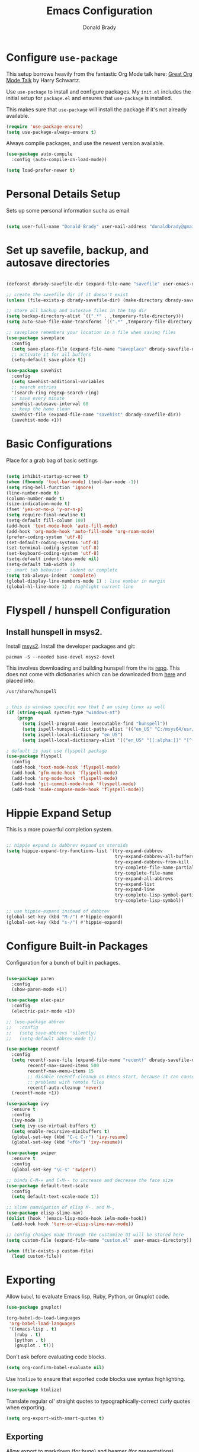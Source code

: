 #+TITLE: Emacs Configuration
#+AUTHOR: Donald Brady
#+EMAIL: donald.brady@gmail.com
#+OPTIONS: toc:nil num:nil

* Configure =use-package=

This setup borrows heavily from the fantastic Org Mode talk here: [[https://www.youtube.com/watch?v=SzA2YODtgK4][Great Org Mode Talk]]
by Harry Schwartz.

Use =use-package= to install and configure packages. My =init.el= includes
the initial setup for =package.el= and ensures that =use-package= is installed.

This makes sure that =use-package= will install the package if it's not already
available. 

#+begin_src emacs-lisp
  (require 'use-package-ensure)
  (setq use-package-always-ensure t)
#+end_src

Always compile packages, and use the newest version available.

#+begin_src emacs-lisp
  (use-package auto-compile
    :config (auto-compile-on-load-mode))

  (setq load-prefer-newer t)
#+end_src

* Personal Details Setup

Sets up some personal information sucha as email

#+begin_src emacs-lisp

  (setq user-full-name "Donald Brady" user-mail-address "donaldbrady@gmail.com")

#+end_src

* Set up savefile, backup, and autosave directories

#+begin_src emacs-lisp

  (defconst dbrady-savefile-dir (expand-file-name "savefile" user-emacs-directory))

  ;; create the savefile dir if it doesn't exist
  (unless (file-exists-p dbrady-savefile-dir) (make-directory dbrady-savefile-dir))

  ;; store all backup and autosave files in the tmp dir
  (setq backup-directory-alist `((".*" . ,temporary-file-directory)))
  (setq auto-save-file-name-transforms `((".*" ,temporary-file-directory t)))

  ;; saveplace remembers your location in a file when saving files
  (use-package saveplace
    :config
    (setq save-place-file (expand-file-name "saveplace" dbrady-savefile-dir))
    ;; activate it for all buffers
    (setq-default save-place t))

  (use-package savehist
    :config
    (setq savehist-additional-variables
    ;; search entries
    '(search-ring regexp-search-ring)
    ;; save every minute
    savehist-autosave-interval 60
    ;; keep the home clean
    savehist-file (expand-file-name "savehist" dbrady-savefile-dir))
    (savehist-mode +1))

#+end_src

* Basic Configurations

Place for a grab bag of basic settings

#+begin_src emacs-lisp

  (setq inhibit-startup-screen t)
  (when (fboundp 'tool-bar-mode) (tool-bar-mode -1))
  (setq ring-bell-function 'ignore)
  (line-number-mode t)
  (column-number-mode t)
  (size-indication-mode t)
  (fset 'yes-or-no-p 'y-or-n-p)
  (setq require-final-newline t)
  (setq-default fill-column 100)
  (add-hook 'text-mode-hook 'auto-fill-mode)
  (add-hook 'org-mode-hook 'auto-fill-mode 'org-roam-mode)
  (prefer-coding-system 'utf-8)
  (set-default-coding-systems 'utf-8)
  (set-terminal-coding-system 'utf-8)
  (set-keyboard-coding-system 'utf-8)
  (setq-default indent-tabs-mode nil)   
  (setq-default tab-width 4)            
  ;; smart tab behavior - indent or complete
  (setq tab-always-indent 'complete)
  (global-display-line-numbers-mode 1) ; line number in margin
  (global-hl-line-mode 1) ; highlight current line

#+end_src

* Flyspell / hunspell Configuration

** Install hunspell in msys2.   

Install [[https://www.msys2.org/][msys2]]. Install the developer packages and git:

~pacman -S --needed base-devel msys2-devel~

This involves downloading and building hunspell from the its [[https://github.com/hunspell/hunspell][repo]]. This does not come with
dictionaries which can be downloaded from [[https://github.com/LibreOffice/dictionaries][here]] and placed into:

~/usr/share/hunspell~ 

#+begin_src emacs-lisp

  ; this is windows specific now that I am using linux as well
  (if (string-equal system-type "windows-nt")
      (progn
        (setq ispell-program-name (executable-find "hunspell"))
        (setq ispell-hunspell-dict-paths-alist '(("en_US" "C:/msys64/usr/share/hunspell/en_US.aff")))
        (setq ispell-local-dictionary "en_US")
        (setq ispell-local-dictionary-alist '(("en_US" "[[:alpha:]]" "[^[:alpha:]]" "[']" nil ("-d" "en_US") nil utf-8)))))

  ; default is just use flyspell package
  (use-package flyspell
    :config
    (add-hook 'text-mode-hook 'flyspell-mode)
    (add-hook 'gfm-mode-hook 'flyspell-mode)
    (add-hook 'org-mode-hook 'flyspell-mode)
    (add-hook 'git-commit-mode-hook 'flyspell-mode)
    (add-hook 'mu4e-compose-mode-hook 'flyspell-mode))

#+end_src

* Hippie Expand Setup

This is a more powerful completion system.

#+begin_src emacs-lisp

;; hippie expand is dabbrev expand on steroids
(setq hippie-expand-try-functions-list '(try-expand-dabbrev
                                         try-expand-dabbrev-all-buffers
                                         try-expand-dabbrev-from-kill
                                         try-complete-file-name-partially
                                         try-complete-file-name
                                         try-expand-all-abbrevs
                                         try-expand-list
                                         try-expand-line
                                         try-complete-lisp-symbol-partially
                                         try-complete-lisp-symbol))

;; use hippie-expand instead of dabbrev
(global-set-key (kbd "M-/") #'hippie-expand)
(global-set-key (kbd "s-/") #'hippie-expand)

#+end_src

* Configure Built-in Packages

Configuration for a bunch of built in packages.

#+begin_src emacs-lisp

      (use-package paren
        :config
        (show-paren-mode +1))

      (use-package elec-pair
        :config
        (electric-pair-mode +1))

      ;; (use-package abbrev
      ;;   :config
      ;;   (setq save-abbrevs 'silently)
      ;;   (setq-default abbrev-mode t))

      (use-package recentf
        :config
        (setq recentf-save-file (expand-file-name "recentf" dbrady-savefile-dir)
              recentf-max-saved-items 500
              recentf-max-menu-items 15
              ;; disable recentf-cleanup on Emacs start, because it can cause
              ;; problems with remote files
              recentf-auto-cleanup 'never)
        (recentf-mode +1))

      (use-package ivy
        :ensure t
        :config
        (ivy-mode 1)
        (setq ivy-use-virtual-buffers t)
        (setq enable-recursive-minibuffers t)
        (global-set-key (kbd "C-c C-r") 'ivy-resume)
        (global-set-key (kbd "<f6>") 'ivy-resume))

      (use-package swiper
        :ensure t
        :config
        (global-set-key "\C-s" 'swiper))

      ;; binds C-M-= and C-M-- to increase and decrease the face size
      (use-package default-text-scale
        :config
        (setq default-text-scale-mode t))

      ;; slime namvigation of elisp M-. and M-,
      (use-package elisp-slime-nav)
      (dolist (hook '(emacs-lisp-mode-hook ielm-mode-hook))
        (add-hook hook 'turn-on-elisp-slime-nav-mode))

      ;; config changes made through the customize UI will be stored here
      (setq custom-file (expand-file-name "custom.el" user-emacs-directory))

      (when (file-exists-p custom-file)
        (load custom-file))

#+end_src

* Exporting

Allow =babel= to evaluate Emacs lisp, Ruby, Python, or Gnuplot code.

#+begin_src emacs-lisp
  (use-package gnuplot)

  (org-babel-do-load-languages
   'org-babel-load-languages
   '((emacs-lisp . t)
     (ruby . t)
     (python . t)
     (gnuplot . t)))
#+end_src

Don't ask before evaluating code blocks.

#+begin_src emacs-lisp
  (setq org-confirm-babel-evaluate nil)
#+end_src

Use =htmlize= to ensure that exported code blocks use syntax highlighting.

#+begin_src emacs-lisp
  (use-package htmlize)
#+end_src

Translate regular ol' straight quotes to typographically-correct curly quotes
when exporting.

#+begin_src emacs-lisp
  (setq org-export-with-smart-quotes t)
#+end_src

** Exporting

Allow export to markdown (for hugo) and beamer (for presentations).

#+begin_src emacs-lisp
  (require 'ox-md)
  (require 'ox-beamer)
#+end_src

* RSS with =elfeed=

Install elfeed and load up my feeds.

#+begin_src emacs-lisp
  (use-package elfeed
    :config
    (elfeed-set-max-connections 32))
  (use-package elfeed-org
    :config
    (progn
      (elfeed-org)
      (setq rmh-elfeed-org-files (list (expand-file-name "rss-feeds.org" user-emacs-directory)))))
#+end_src

Open =elfeed= with =C-c r=:

#+begin_src emacs-lisp
  (global-set-key (kbd "C-c r") 'elfeed)
#+end_src

Use =o= to browse the entry in a Web browser.

#+begin_src emacs-lisp
  (define-key elfeed-show-mode-map "o" 'elfeed-show-visit)
  (define-key elfeed-search-mode-map "o" 'elfeed-search-browse-url)
#+end_src
* Blogging with =Hugo=

#+begin_src emacs-lisp

(use-package easy-hugo
  :init
  (setq easy-hugo-basedir "~/bradydonald.github.io_dev/")
  (setq easy-hugo-url "https://bradydonald.github.io/")
  (setq easy-hugo-sshdomain "bradydonald")
  (setq easy-hugo-postdir "content/posts")
  (setq easy-hugo-root "/home/blog/")
  (setq easy-hugo-previewtime "300")
  :bind ("C-c C-e" . easy-hugo))

#+end_src

* Org Mode

Some basic configuration for Org Mode

** Display preferences

Use syntax highlighting in source blocks while editing.

#+begin_src emacs-lisp
  (setq org-src-fontify-natively t)
#+end_src

Make TAB act as if it were issued in a buffer of the language's major mode.

#+begin_src emacs-lisp
  (setq org-src-tab-acts-natively t)
#+end_src

When editing a code snippet, use the current window rather than popping open a
new one (which shows the same information).

#+begin_src emacs-lisp
  (setq org-src-window-setup 'current-window)
#+end_src

** Task and org-capture management

*** Takes care of work and play
Two locations for org files. One is personal and managed under git, the other is work and managed
under OneDrive and may not exist.

#+begin_src emacs-lisp
  (setq org-agenda-files '("~/OrgDocuments"))
  (setq org-default-notes-file "~/OrgDocuments/notes.org")

  (if (file-directory-p "~/Deloitte (O365D)/Team Donald - General")
      (setq org-agenda-files (append org-agenda-files '("~/Deloitte (O365D)/Team Donald - General"))))
#+end_src

*** TODO Attempt to get Chrome capture working

Org capture templates for Chrome org-capture from site:
~https://github.com/sprig/org-capture-extension~

Added this file: ~/.local/share/applications/org-protocol.desktop~

#+begin_src emacs-lisp
  (setq org-modules (quote (org-protocol))) 
  (require 'org-protocol)

  ;; if you set this variable you have to redefine the default t/Todo.
  (setq org-capture-templates
        '(("t" "Todo" entry (file+headline "~/OrgDocuments/notes.org" "Tasks")
           "* TODO %?\n  %i\n  %a")
          ("j" "Journal" entry (file+datetree "~/OrgDocuments/journal.org")
           "* %?\nEntered on %U\n  %i\n  %a")
          ;; these are for chrome link capture. Not working. 
          ("p" "Protocol" entry (file+headline ,(concat org-directory "notes.org") "Inbox")
           "* %^{Title}\nSource: %u, %c\n #+BEGIN_QUOTE\n%i\n#+END_QUOTE\n\n\n%?")
          ("L" "Protocol Link" entry (file+headline ,(concat org-directory "notes.org") "Inbox")
           "* %? [[%:link][%:description]] \nCaptured On: %U")
          ))

#+end_src

Ensure that a task can't be marked as done if it contains unfinished subtasks or
checklist items. This is handy for organizing "blocking" tasks hierarchically.

#+begin_src emacs-lisp
  (setq org-enforce-todo-dependencies t)
  (setq org-enforce-todo-checkbox-dependencies t)
#+end_src

Default to one weeks of agenda starting with /today/

#+begin_src emacs-lisp
  (setq org-agenda-span 7)
  (setq org-agenda-start-on-weekday nil)
#+end_src

* Org Roam

Requires installation of sqlite:

~pacman -S sqlite~


#+begin_src emacs-lisp

(setq org-roam-directory-alist '("~/OrgDocuments"
                                 "~/Deloitte (O365D)/Team Donald - General"))

(defun db/toggle-org-roam-directory ()
  "cycles through a list of directories and configures org-roam directory"
  (interactive)
  (setq org-roam-directory-alist (append (cdr org-roam-directory-alist) (cons (car org-roam-directory-alist) ())))
  (setq org-roam-directory (car org-roam-directory-alist))
  (org-roam-db-build-cache)
  (message "org-roam-directory now '%s'" (car org-roam-directory-alist)))

(use-package emacsql-sqlite3)
(use-package org-roam
      :hook
      (after-init . org-roam-mode)
      :custom
      (org-roam-directory (car org-roam-directory-alist))
      (org-roam-index-file "index.org")
      :bind (:map org-roam-mode-map
              (("C-c n l" . org-roam)
               ("C-c n f" . org-roam-find-file)
               ("C-c n j" . org-roam-jump-to-index)
               ("C-c n b" . org-roam-switch-to-buffer)
               ("C-c n g" . org-roam-graph))
              :map org-mode-map
              (("C-c n i" . org-roam-insert)
               ("C-c l". org-store-link)
              )))

#+end_src

* Globally Set Keys

This section has all globally set keys unless they are related to a package or mode config. 

#+begin_src emacs-lisp

;; use hippie-expand instead of dabbrev
  (global-set-key (kbd "M-/") #'hippie-expand)
  (global-set-key (kbd "s-/") #'hippie-expand)
  
  ;; keyboard macros
  (global-set-key (kbd "<f1>") #'start-kbd-macro)
  (global-set-key (kbd "<f2>") #'end-kbd-macro)
  (global-set-key (kbd "<f3>") #'call-last-kbd-macro)
  
  ;; replace buffer-menu with ibuffer
  (global-set-key (kbd "C-x C-b") #'ibuffer)

#+end_src

